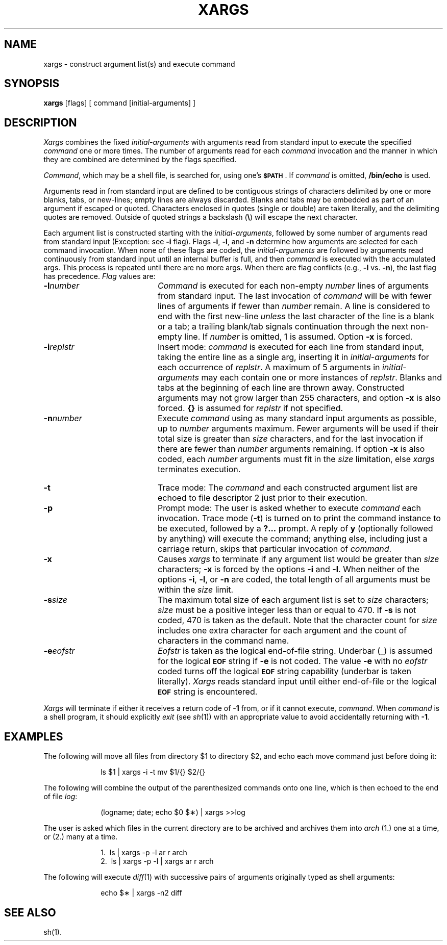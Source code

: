 .\" $Copyright:	$
.\" Copyright (c) 1984, 1985, 1986, 1987, 1988, 1989, 1990 
.\" Sequent Computer Systems, Inc.   All rights reserved.
.\"  
.\" This software is furnished under a license and may be used
.\" only in accordance with the terms of that license and with the
.\" inclusion of the above copyright notice.   This software may not
.\" be provided or otherwise made available to, or used by, any
.\" other person.  No title to or ownership of the software is
.\" hereby transferred.
...
.V= $Header: xargs.1 1.5 86/05/13 $
.TH XARGS 1 "\*(V)" "SVR2"
.SH NAME
xargs \- construct argument list(s) and execute command
.SH SYNOPSIS
.B xargs
[\|flags\|] [ command [\|initial-arguments\|] ]
.SH DESCRIPTION
.I Xargs\^
combines the fixed
.I initial-arguments\^
with arguments read from standard input to execute the specified
.I command\^
one or more times.
The number of arguments read for each
.I command\^
invocation
and the manner in which they are combined
are determined by the flags specified.
.PP
.IR Command ,
which may be a shell file,
is searched for, using one's \f3\s-1$PATH\s+1\fP.
If
.I command\^
is omitted,
.B /bin/echo
is used.
.PP
Arguments read in from standard input are defined to be contiguous
strings of characters delimited by one or more blanks, tabs, or new-lines;
empty lines are always discarded.
Blanks and tabs may be embedded as part of an argument if escaped or quoted.
Characters enclosed in quotes (single or double) are taken literally,
and the delimiting quotes are removed.
Outside of quoted strings a backslash
.RB "(" \e ")"
will escape the next character.
.PP
Each argument list is constructed starting with the
.IR initial-arguments ,
followed by some number of
arguments read from standard input
(Exception: see
.B \-i
flag).
Flags
.BR \-i ,
.BR \-l ,
and
.BR \-n
determine how arguments are selected for each command invocation.
When none of these flags are coded,
the
.I initial-arguments\^
are followed by arguments read continuously from standard input until an internal buffer is full,
and then
.I command\^
is executed with the accumulated args.
This process is repeated
until there are no more args.
When there are flag conflicts (e.g.,
.B \-l
vs.
.BR \-n "),"
the last flag has precedence.
.I Flag\^
values are:
.TP 20
.BI \-l number\^
.I Command\^
is executed for each non-empty
.I number\^
lines of arguments from standard input.
The last invocation of
.I command\^
will be with fewer lines of arguments if fewer than
.I number\^
remain.
A line is considered to end with the first new-line
.I unless\^
the last character of the line is a blank or a tab;
a trailing blank/tab signals continuation through the next non-empty line.
If
.I number\^
is omitted, 1 is assumed.
Option
.B \-x
is forced.
.TP 20
.BI \-i replstr\^
Insert mode:
.I command\^
is executed for each line from standard input,
taking the entire line as a single arg, inserting it in
.I initial-arguments\^
for each occurrence of
.IR replstr .
A maximum of 5 arguments in
.I initial-arguments\^
may each contain one or more instances of
.IR replstr .
Blanks and tabs at the beginning of each line are thrown away.
Constructed arguments may not grow larger than 255 characters, and option
.B \-x
is also forced.
.B "{\|}"
is assumed for
.I replstr\^
if not specified.
.TP 20
.BI \-n number\^
Execute
.I command\^
using as many standard input arguments as possible, up to
.I number\^
arguments maximum.
Fewer arguments will be used if their total size is greater than
.I size\^
characters, and for the last invocation if there are fewer than
.I number\^
arguments remaining.
If option
.B \-x
is also coded, each
.I number\^
arguments must fit in the
.I size\^
limitation, else
.I xargs\^
terminates execution.
.bp
.TP 20
.B \-t
Trace mode: The
.I command\^
and each constructed argument list are echoed to file descriptor 2
just prior to their execution.
.TP 20
.B \-p
Prompt mode: The user is asked whether to execute
.I command\^
each invocation. Trace mode (\c
.B \-t\c
) is turned on to print the command instance to be executed,
followed by a \f3?.\|.\|.\fP prompt.
A reply of
.B y
(optionally followed by anything) will execute the command; anything else, including
just a carriage return, skips that particular invocation of
.IR command .
.TP 20
.B \-x
Causes
.I xargs\^
to terminate if any argument list would be greater than
.I size\^
characters;
.B \-x
is forced by the options
.B \-i
and
.BR \-l .
When neither of the options
.BR \-i ,
.BR \-l ,
or
.B \-n
are coded, the total length of all arguments must be within the
.I size\^
limit.
.TP 20
.BI \-s size\^
The maximum total size of each argument list is set to
.I size\^
characters;
.I size\^
must be a positive integer less than or equal to 470. If
.B \-s
is not coded, 470 is taken as the default.
Note that the character count for
.I size\^
includes one extra character for each argument and the count of characters in the command name.
.TP 20
.BI \-e eofstr\^
.I Eofstr\^
is taken as the logical end-of-file string.
Underbar (\|_\|) is assumed for
the logical \f3\s-1EOF\s+1\fP string
if \f3\-e\fP is not coded.
The value
\f3\-e\fP with no
.I eofstr\^
coded turns off the logical \f3\s-1EOF\s+1\fP string capability
(underbar is taken literally).
.I Xargs\^
reads standard input until either end-of-file or the logical \f3\s-1EOF\s+1\fP string is encountered.
.PP
.I Xargs\^
will terminate if either it receives a return code of
.B \-1
from,
or if it cannot execute,
.IR command .
When
.I command\^
is a shell program,
it should explicitly
.I exit\^
(see
.IR sh (1))
with an appropriate value to avoid accidentally returning with
.BR \-1 .
.SH EXAMPLES
The following will move all files from directory $1 to directory $2, and echo each move
command just before doing it:
.PP
.RS 10
ls \|$1 \|| \|xargs \|\-i \|\-t \|mv \|$1/{\|} \|$2/{\|}
.RE
.PP
The following will combine the output of the parenthesized commands onto one line,
which is then echoed to the end of file \f2log\fP:
.PP
.RS 10
(logname; \|date; \|echo \|$0 \|$\(**) \|| \|xargs \|>>log
.RE
.PP
The user is asked which files in the current directory are to be archived
and archives them into \f2arch\fP (1.) one at a time, or (2.) many at a time.
.PP
.RS 10
1.\ \|\ \|ls \|| \|xargs \|\-p \|\-l \|ar \|r \|arch
.br
2.\ \|\ \|ls \|| \|xargs \|\-p \|\-l \|| \|xargs \|ar \|r \|arch
.RE
.PP
The following will execute
.IR diff "(1)"
with successive
pairs of arguments originally typed as shell arguments:
.PP
.RS 10
echo \|$\(** \|| \|xargs \|\-n2 \|diff
.RE
.SH "SEE ALSO"
sh(1).
